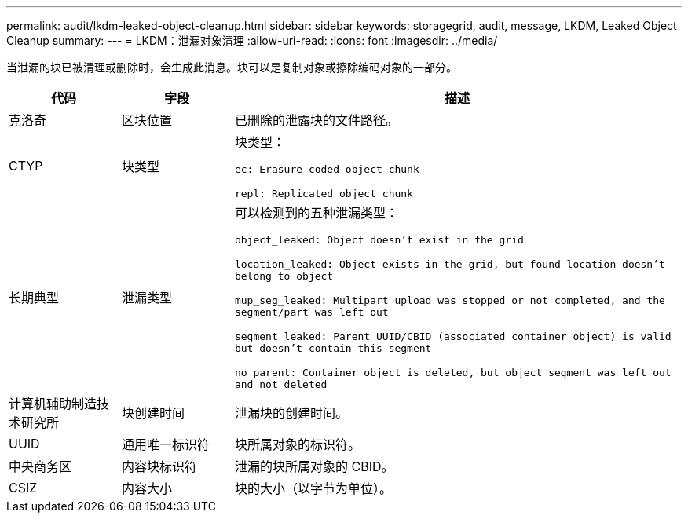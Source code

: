 ---
permalink: audit/lkdm-leaked-object-cleanup.html 
sidebar: sidebar 
keywords: storagegrid, audit, message, LKDM, Leaked Object Cleanup 
summary:  
---
= LKDM：泄漏对象清理
:allow-uri-read: 
:icons: font
:imagesdir: ../media/


[role="lead"]
当泄漏的块已被清理或删除时，会生成此消息。块可以是复制对象或擦除编码对象的一部分。

[cols="1a,1a,4a"]
|===
| 代码 | 字段 | 描述 


 a| 
克洛奇
 a| 
区块位置
 a| 
已删除的泄露块的文件路径。



 a| 
CTYP
 a| 
块类型
 a| 
块类型：

`ec: Erasure-coded object chunk`

`repl: Replicated object chunk`



 a| 
长期典型
 a| 
泄漏类型
 a| 
可以检测到的五种泄漏类型：

`object_leaked: Object doesn’t exist in the grid`

`location_leaked: Object exists in the grid, but found location doesn’t belong to object`

`mup_seg_leaked: Multipart upload was stopped or not completed, and the segment/part was left out`

`segment_leaked: Parent UUID/CBID (associated container object) is valid but doesn't contain this segment`

`no_parent: Container object is deleted, but object segment was left out and not deleted`



 a| 
计算机辅助制造技术研究所
 a| 
块创建时间
 a| 
泄漏块的创建时间。



 a| 
UUID
 a| 
通用唯一标识符
 a| 
块所属对象的标识符。



 a| 
中央商务区
 a| 
内容块标识符
 a| 
泄漏的块所属对象的 CBID。



 a| 
CSIZ
 a| 
内容大小
 a| 
块的大小（以字节为单位）。

|===